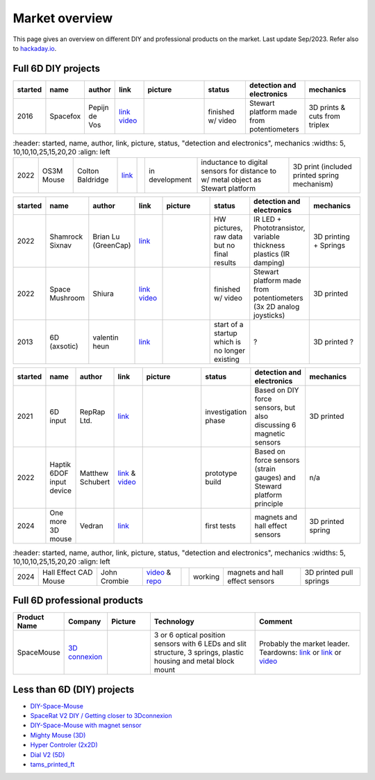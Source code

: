 
Market overview
=========================

This page gives an overview on different DIY and professional products on the market. 
Last update Sep/2023. Refer also to `hackaday.io <https://hackaday.io/pages/1354157>`__.


Full 6D DIY projects
----------------------------------------------

..  csv-table:: 
    :header: started, name, author, link, picture, status, "detection and electronics", mechanics
    :widths: 5, 10,10,10,25,15,20,20
    :align: left   

    2016 , Spacefox                 , "Pepijn de Vos             
    ","`link <https://github.com/pepijndevos/spacefox>`__  `video <https://www.youtube.com/watch?v=rLTWWPftyac>`__ 
    ", |Spacefox1| |Spacefox2|, finished w/ video , "Stewart platform made from potentiometers
    ", 3D prints & cuts from triplex 

..  csv-table:: 
    :header: started, name, author, link, picture, status, "detection and electronics", mechanics
    :widths: 5, 10,10,10,25,15,20,20
    :align: left   

   2022 , OS3M Mouse	            , "Colton Baldridge          
    ", "`link <https://hackaday.io/project/187172-os3m-mouse>`__ 
    ", |OS3MMouse| , "in development 
    ", "inductance to digital sensors for distance to w/ metal object as Stewart platform
    ", 3D print (included printed spring mechanism)


..  csv-table:: 
    :header: started, name, author, link, picture, status, "detection and electronics", mechanics
    :widths: 5, 10,10,10,25,15,20,20
    :align: left   

    2022 , Shamrock Sixnav	        , "Brian Lu (GreenCap)
    ", "`link <https://www.electromaker.io/project/view/shamrock-sixnav-low-cost-compatible-6dof-space-mouse>`__ 
    ", |Shamrock| ,"HW pictures, raw data but no final results 
    ", "IR LED + Phototransistor, variable thickness plastics (IR damping)
    ", 3D printing + Springs
    2022 , Space Mushroom	        , "Shiura
    ","`link <https://www.instructables.com/Space-Mushroom-Full-6-DOFs-Controller-for-CAD-Appl/>`__ `video <https://www.youtube.com/watch?v=Vs6Xte4gOxk>`__
    ", |Mushroom|, "finished w/ video 
    ", "Stewart platform made from potentiometers (3x 2D analog joysticks)
    ", 3D printed      
    2013 , 6D (axsotic)             , "valentin heun             
    ", "`link <http://valentinheun.com/portfolio/6d/>`__
    ", |axsotic|,  start of a startup which is no longer existing  , "? 
    ", 3D printed ?

..  csv-table:: 
    :header: started, name, author, link, picture, status, "detection and electronics", mechanics
    :widths: 5, 10,10,10,25,15,20,20
    :align: left    

    2021 , 6D input                 , "RepRap Ltd.               
    ", "`link <https://github.com/RepRapLtd/6DInput/tree/main/RepRapLtd#update-3>`__ 
    ", |6DInput| , "investigation phase 
    ", "Based on DIY force sensors, but also discussing 6 magnetic sensors 
    ", 3D printed
    2022 , Haptik 6DOF input device , "Matthew Schubert          
    ", "`link <https://blog.ioces.com/matt/posts/haptick-part-two>`__ & `video <https://youtu.be/miJmKHkGehw>`__ 
    ", |6DOFHaptik| , "prototype build 
    ","Based on force sensors (strain gauges) and Steward platform principle
    ",  n/a 
    2024 , One more 3D mouse        , "Vedran                    
    ", "`link <https://hackaday.io/project/196687>`__ 
    ", |OM3DM|, "first tests
    ", "magnets and hall effect sensors
    ", 3D printed spring

..  csv-table:: 
    :header: started, name, author, link, picture, status, "detection and electronics", mechanics
    :widths: 5, 10,10,10,25,15,20,20
    :align: left    

   2024, "Hall Effect CAD Mouse", "John Crombie
   ", "`video <https://www.youtube.com/watch?v=ybhJu3VXs2Q>`__ & `repo <https://github.com/ChromeBee/Hall-Effect-Sensor-CAD-Mouse-Spacemouse>`__ 
    ", |HallEffectCADMouse|, "working
    ", "magnets and hall effect sensors
    ", 3D printed pull springs
   


.. |Spacefox1| image:: images/spacefox_v1.png
   :width: 40pt
   :height: 40pt
   :align: top
.. |Spacefox2| image:: images/spacefox_v2.jpg
   :width: 40pt
   :height: 40pt
   :align: top
.. |OS3MMouse| image:: images/OS3M_Mouse.png
   :width: 40pt
   :height: 40pt
   :align: top
.. |Shamrock| image:: images/Sixnav.png
   :width: 40pt
   :height: 40pt
   :align: top
.. |Mushroom| image:: images/Space_Mushroom.png
   :width: 40pt
   :height: 40pt
   :align: top
.. |axsotic| image:: images/6D_axsotic.png
   :width: 40pt
   :height: 40pt
   :align: top
.. |6DInput| image:: images/6DInput.png
   :width: 40pt
   :height: 40pt
   :align: top
.. |6DOFHaptik| image:: images/haptick-matt.jpg
   :width: 40pt
   :height: 40pt
   :align: top
.. |OM3DM| image:: images/OM3DM.png
   :width: 40pt
   :height: 40pt
   :align: top   
.. |HallEffectCADMouse| image:: images/HallEffectCADMouse.png
   :width: 40pt
   :height: 40pt
   :align: top   




Full 6D professional products
----------------------------------------------

..  csv-table:: 
    :header: "Product Name", Company, Picture, Technology, Comment
    :widths: 10, 10,10,25,25

    SpaceMouse, |SpaceMouseCompany| ,|SpaceMouse| , |SpaceMouseTech| , |SpaceMouseComment|

.. |SpaceMouseCompany| replace:: `3D connexion <https://3dconnexion.com/de/>`__
.. |SpaceMouseComment| replace:: Probably the market leader.
                                 Teardowns: `link <https://www.alvarez-engineer.com/2022/03/20/spacenavigator-teardown/>`__ or `link <https://www.fictiv.com/teardowns/spacenavigator-3d-mouse-teardown>`__ or `video <https://www.youtube.com/watch?v=1R7NCH_1UDI>`__
.. |SpaceMouseTech| replace:: 3 or 6 optical position sensors with 6 LEDs and slit structure, 
                              3 springs, plastic housing and metal block mount
.. |SpaceMouse| image:: images/Space_Mouse.png
   :width: 40pt
   :height: 40pt
   :align: top


Less than 6D (DIY) projects
----------------------------------------------

- `DIY-Space-Mouse <https://github.com/soemarko/DIY-Space-Mouse>`__
- `SpaceRat V2 DIY / Getting closer to 3Dconnexion <https://www.youtube.com/watch?v=68EapQbDBOc>`__
- `DIY-Space-Mouse with magnet sensor <https://www.instructables.com/DIY-Space-Mouse-for-Fusion-360-Using-Magnets/>`__
- `Mighty Mouse (3D) <https://github.com/mattogodoy/mighty-mouse>`__
- `Hyper Controler (2x2D) <https://github.com/mnesarco/HyperController>`__
- `Dial V2 (5D) <https://www.hackster.io/ahmsville/ahmsville-dial-v2-a38b17>`__
- `tams_printed_ft <https://github.com/TAMS-Group/tams_printed_ft>`__
